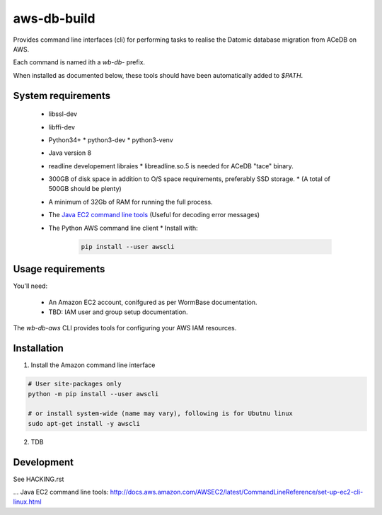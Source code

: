 ============
aws-db-build
============

Provides command line interfaces (cli) for performing 
tasks to realise the Datomic database migration from ACeDB on AWS.

Each command is named ith a `wb-db-` prefix.

When installed as documented below, these tools should
have been automatically added to `$PATH`.


System requirements
===================
 * libssl-dev
 * libffi-dev
 * Python34+
   * python3-dev
   * python3-venv
 * Java version 8
 * readline developement libraies
   * libreadline.so.5 is needed for ACeDB "tace" binary.
 * 300GB of disk space in addition to O/S space requirements, preferably SSD storage.
   * (A total of 500GB should be plenty)
 * A minimum of 32Gb of RAM for running the full process.
 * The `Java EC2 command line tools`_ (Useful for decoding error messages)
 * The Python AWS command line client
   * Install with:
     .. code-block:: bash
	
	pip install --user awscli
		   
		   
Usage requirements
==================
You'll need:

  - An Amazon EC2 account, conifgured as per WormBase documentation.
  - TBD: IAM user and group setup documentation.


The `wb-db-aws` CLI provides tools for configuring your AWS IAM resources.

 
Installation
============

1. Install the Amazon command line interface

.. code-block:: bash

   # User site-packages only
   python -m pip install --user awscli

   # or install system-wide (name may vary), following is for Ubutnu linux
   sudo apt-get install -y awscli

2. TDB


Development
===========
See HACKING.rst


.. _`AWS cloud-config UserData template`: AWS-cloud-config-Userdata.template
... _`Java EC2 command line tools`: http://docs.aws.amazon.com/AWSEC2/latest/CommandLineReference/set-up-ec2-cli-linux.html

